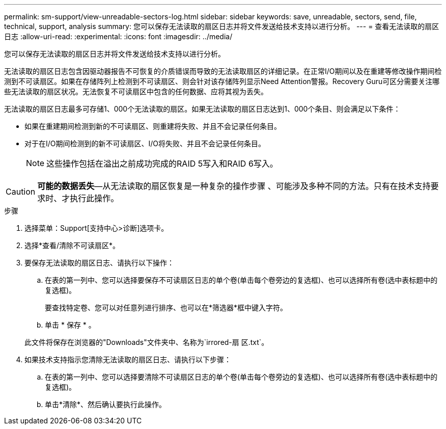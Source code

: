 ---
permalink: sm-support/view-unreadable-sectors-log.html 
sidebar: sidebar 
keywords: save, unreadable, sectors, send, file, technical, support, analysis 
summary: 您可以保存无法读取的扇区日志并将文件发送给技术支持以进行分析。 
---
= 查看无法读取的扇区日志
:allow-uri-read: 
:experimental: 
:icons: font
:imagesdir: ../media/


[role="lead"]
您可以保存无法读取的扇区日志并将文件发送给技术支持以进行分析。

无法读取的扇区日志包含因驱动器报告不可恢复的介质错误而导致的无法读取扇区的详细记录。在正常I/O期间以及在重建等修改操作期间检测到不可读扇区。如果在存储阵列上检测到不可读扇区、则会针对该存储阵列显示Need Attention警报。Recovery Guru可区分需要关注哪些无法读取的扇区状况。无法恢复不可读扇区中包含的任何数据、应将其视为丢失。

无法读取的扇区日志最多可存储1、000个无法读取的扇区。如果无法读取的扇区日志达到1、000个条目、则会满足以下条件：

* 如果在重建期间检测到新的不可读扇区、则重建将失败、并且不会记录任何条目。
* 对于在I/O期间检测到的新不可读扇区、I/O将失败、并且不会记录任何条目。
+
[NOTE]
====
这些操作包括在溢出之前成功完成的RAID 5写入和RAID 6写入。

====


[CAUTION]
====
*可能的数据丢失*—从无法读取的扇区恢复是一种复杂的操作步骤 、可能涉及多种不同的方法。只有在技术支持要求时、才执行此操作。

====
.步骤
. 选择菜单：Support[支持中心>诊断]选项卡。
. 选择*查看/清除不可读扇区*。
. 要保存无法读取的扇区日志、请执行以下操作：
+
.. 在表的第一列中、您可以选择要保存不可读扇区日志的单个卷(单击每个卷旁边的复选框)、也可以选择所有卷(选中表标题中的复选框)。
+
要查找特定卷、您可以对任意列进行排序、也可以在*筛选器*框中键入字符。

.. 单击 * 保存 * 。


+
此文件将保存在浏览器的"Downloads"文件夹中、名称为`irrored-扇 区.txt`。

. 如果技术支持指示您清除无法读取的扇区日志、请执行以下步骤：
+
.. 在表的第一列中、您可以选择要清除不可读扇区日志的单个卷(单击每个卷旁边的复选框)、也可以选择所有卷(选中表标题中的复选框)。
.. 单击*清除*、然后确认要执行此操作。



